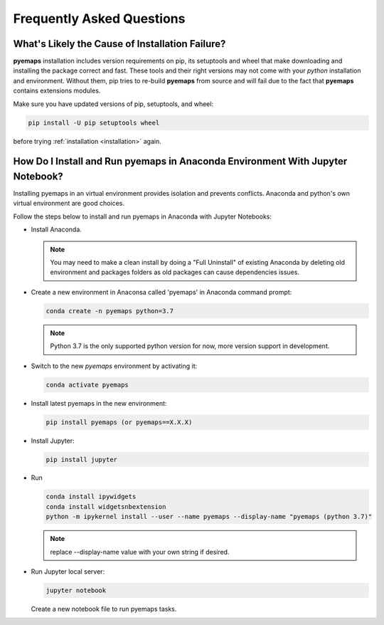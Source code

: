 
Frequently Asked Questions
==========================

What's Likely the Cause of Installation Failure?
------------------------------------------------

**pyemaps** installation includes version requirements on pip, 
its setuptools and wheel that make downloading and installing the package correct and fast. 
These tools and their right versions may not come with your *python* installation and environment. 
Without them, pip tries to re-build **pyemaps** from source and will fail due to the fact 
that **pyemaps** contains extensions modules. 

Make sure you have updated versions of pip, setuptools, and wheel:

.. code-block:: console
    
    pip install -U pip setuptools wheel 

before trying :ref:`installation <installation>` again.

How Do I Install and Run **pyemaps** in Anaconda Environment With Jupyter Notebook?
---------------------------------------------------------------------------------

Installing pyemaps in an virtual environment provides isolation and prevents conflicts.
Anaconda and python's own virtual environment are good choices.

Follow the steps below to install and run pyemaps in Anaconda with Jupyter Notebooks:

* Install Anaconda. 
  
  .. note::

    You may need to make a clean install by doing a "Full Uninstall" of existing Anaconda by 
    deleting old environment and packages folders as old packages can cause dependencies issues.

* Create a new environment in Anaconsa called 'pyemaps' in Anaconda command prompt:
  
  .. code-block:: console

    conda create -n pyemaps python=3.7

  .. note::
    
    Python 3.7 is the only supported python version for now, more version support in development.

* Switch to the new *pyemaps* environment by activating it:

  .. code-block:: console

    conda activate pyemaps
    
* Install latest pyemaps in the new environment:

  .. code-block:: console

    pip install pyemaps (or pyemaps==X.X.X)

* Install Jupyter:

  .. code-block:: console

    pip install jupyter

* Run 
    
  .. code-block:: console

    conda install ipywidgets
    conda install widgetsnbextension
    python -m ipykernel install --user --name pyemaps --display-name "pyemaps (python 3.7)"

  .. note::
    
    replace --display-name value with your own string if desired.

* Run Jupyter local server:
    
  .. code-block:: console
    
    jupyter notebook
    
  Create a new notebook file to run pyemaps tasks.